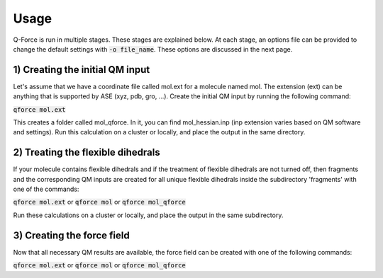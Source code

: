 Usage
======

Q-Force is run in multiple stages. These stages are explained below.
At each stage, an options file can be provided to change the default settings
with :code:`-o file_name`. These options are discussed in the next page.


1) Creating the initial QM input
---------------------------------

Let's assume that we have a coordinate file called mol.ext for a molecule named mol.
The extension (ext) can be anything that is supported by ASE (xyz, pdb, gro, ...).
Create the initial QM input by running the following command:

:code:`qforce mol.ext`

This creates a folder called mol_qforce. In it, you can find mol_hessian.inp
(inp extension varies based on QM software and settings).
Run this calculation on a cluster or locally, and place the output in the same directory.


2) Treating the flexible dihedrals
-----------------------------------

If your molecule contains flexible dihedrals and if the treatment of flexible dihedrals are
not turned off, then fragments and the corresponding QM inputs are created for all unique flexible
dihedrals inside the subdirectory 'fragments' with one of the commands:

:code:`qforce mol.ext` or :code:`qforce mol` or :code:`qforce mol_qforce`


Run these calculations on a cluster or locally, and place the output in the same subdirectory.


3) Creating the force field
----------------------------

Now that all necessary QM results are available, the force field can be created with one of the
following commands:

:code:`qforce mol.ext` or :code:`qforce mol` or :code:`qforce mol_qforce`

